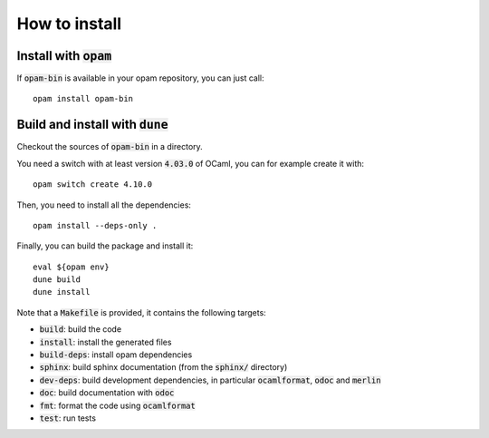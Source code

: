 
How to install
==============

Install with :code:`opam`
-------------------------

If :code:`opam-bin` is available in your opam repository, you can just call::

  opam install opam-bin

Build and install with :code:`dune`
-----------------------------------

Checkout the sources of :code:`opam-bin` in a directory.

You need a switch with at least version :code:`4.03.0` of OCaml,
you can for example create it with::

  opam switch create 4.10.0

Then, you need to install all the dependencies::

  opam install --deps-only .

Finally, you can build the package and install it::

  eval ${opam env}
  dune build
  dune install

Note that a :code:`Makefile` is provided, it contains the following
targets:

* :code:`build`: build the code
* :code:`install`: install the generated files
* :code:`build-deps`: install opam dependencies
* :code:`sphinx`: build sphinx documentation (from the :code:`sphinx/` directory)
* :code:`dev-deps`: build development dependencies, in particular
  :code:`ocamlformat`, :code:`odoc` and :code:`merlin`
* :code:`doc`: build documentation with :code:`odoc`
* :code:`fmt`: format the code using :code:`ocamlformat`
* :code:`test`: run tests

